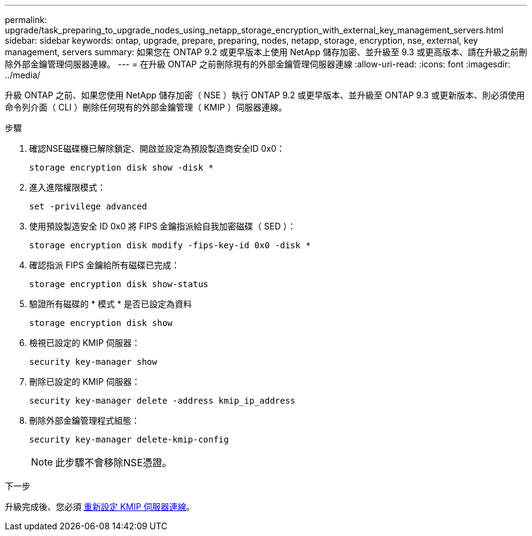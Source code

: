 ---
permalink: upgrade/task_preparing_to_upgrade_nodes_using_netapp_storage_encryption_with_external_key_management_servers.html 
sidebar: sidebar 
keywords: ontap, upgrade, prepare, preparing, nodes, netapp, storage, encryption, nse, external, key management, servers 
summary: 如果您在 ONTAP 9.2 或更早版本上使用 NetApp 儲存加密、並升級至 9.3 或更高版本、請在升級之前刪除外部金鑰管理伺服器連線。 
---
= 在升級 ONTAP 之前刪除現有的外部金鑰管理伺服器連線
:allow-uri-read: 
:icons: font
:imagesdir: ../media/


[role="lead"]
升級 ONTAP 之前、如果您使用 NetApp 儲存加密（ NSE ）執行 ONTAP 9.2 或更早版本、並升級至 ONTAP 9.3 或更新版本、則必須使用命令列介面（ CLI ）刪除任何現有的外部金鑰管理（ KMIP ）伺服器連線。

.步驟
. 確認NSE磁碟機已解除鎖定、開啟並設定為預設製造商安全ID 0x0：
+
[source, cli]
----
storage encryption disk show -disk *
----
. 進入進階權限模式：
+
[source, cli]
----
set -privilege advanced
----
. 使用預設製造安全 ID 0x0 將 FIPS 金鑰指派給自我加密磁碟（ SED ）：
+
[source, cli]
----
storage encryption disk modify -fips-key-id 0x0 -disk *
----
. 確認指派 FIPS 金鑰給所有磁碟已完成：
+
[source, cli]
----
storage encryption disk show-status
----
. 驗證所有磁碟的 * 模式 * 是否已設定為資料
+
[source, cli]
----
storage encryption disk show
----
. 檢視已設定的 KMIP 伺服器：
+
[source, cli]
----
security key-manager show
----
. 刪除已設定的 KMIP 伺服器：
+
[source, cli]
----
security key-manager delete -address kmip_ip_address
----
. 刪除外部金鑰管理程式組態：
+
[source, cli]
----
security key-manager delete-kmip-config
----
+

NOTE: 此步驟不會移除NSE憑證。



.下一步
升級完成後、您必須 xref:task_reconfiguring_kmip_servers_connections_after_upgrading_to_ontap_9_3_or_later.adoc[重新設定 KMIP 伺服器連線]。
